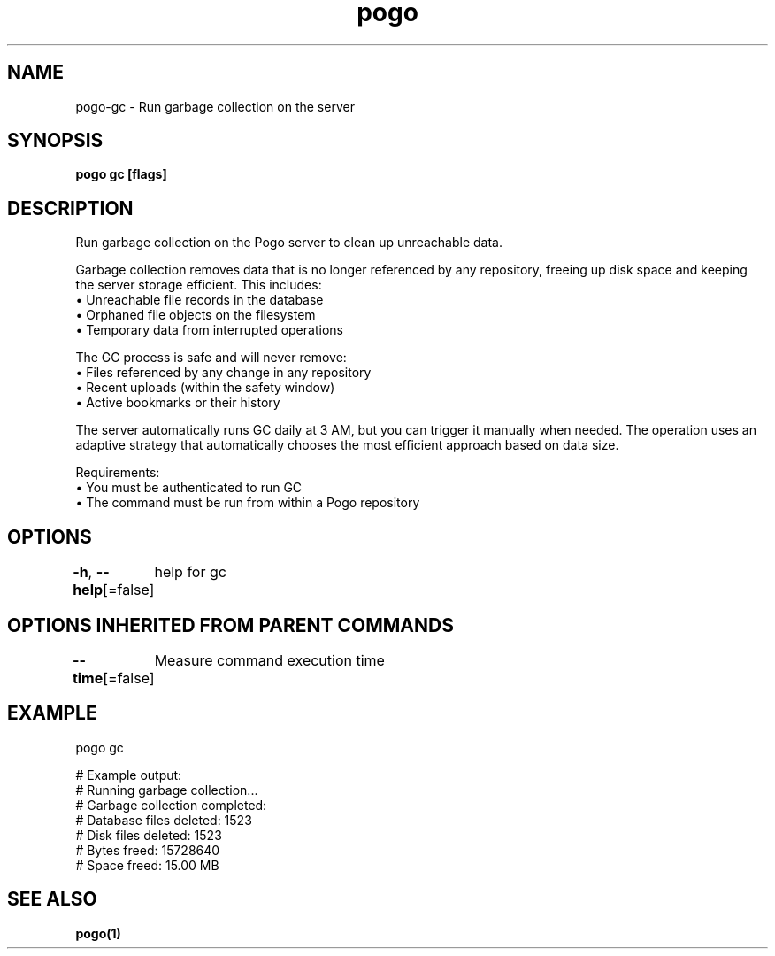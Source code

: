 .nh
.TH "pogo" "1" "Sep 2025" "pogo/dev" "Pogo Manual"

.SH NAME
pogo-gc - Run garbage collection on the server


.SH SYNOPSIS
\fBpogo gc [flags]\fP


.SH DESCRIPTION
Run garbage collection on the Pogo server to clean up unreachable data.

.PP
Garbage collection removes data that is no longer referenced by any repository,
freeing up disk space and keeping the server storage efficient. This includes:
  • Unreachable file records in the database
  • Orphaned file objects on the filesystem
  • Temporary data from interrupted operations

.PP
The GC process is safe and will never remove:
  • Files referenced by any change in any repository
  • Recent uploads (within the safety window)
  • Active bookmarks or their history

.PP
The server automatically runs GC daily at 3 AM, but you can trigger it
manually when needed. The operation uses an adaptive strategy that
automatically chooses the most efficient approach based on data size.

.PP
Requirements:
  • You must be authenticated to run GC
  • The command must be run from within a Pogo repository


.SH OPTIONS
\fB-h\fP, \fB--help\fP[=false]
	help for gc


.SH OPTIONS INHERITED FROM PARENT COMMANDS
\fB--time\fP[=false]
	Measure command execution time


.SH EXAMPLE
.EX
pogo gc

# Example output:
# Running garbage collection...
# Garbage collection completed:
#   Database files deleted: 1523
#   Disk files deleted: 1523
#   Bytes freed: 15728640
#   Space freed: 15.00 MB
.EE


.SH SEE ALSO
\fBpogo(1)\fP
